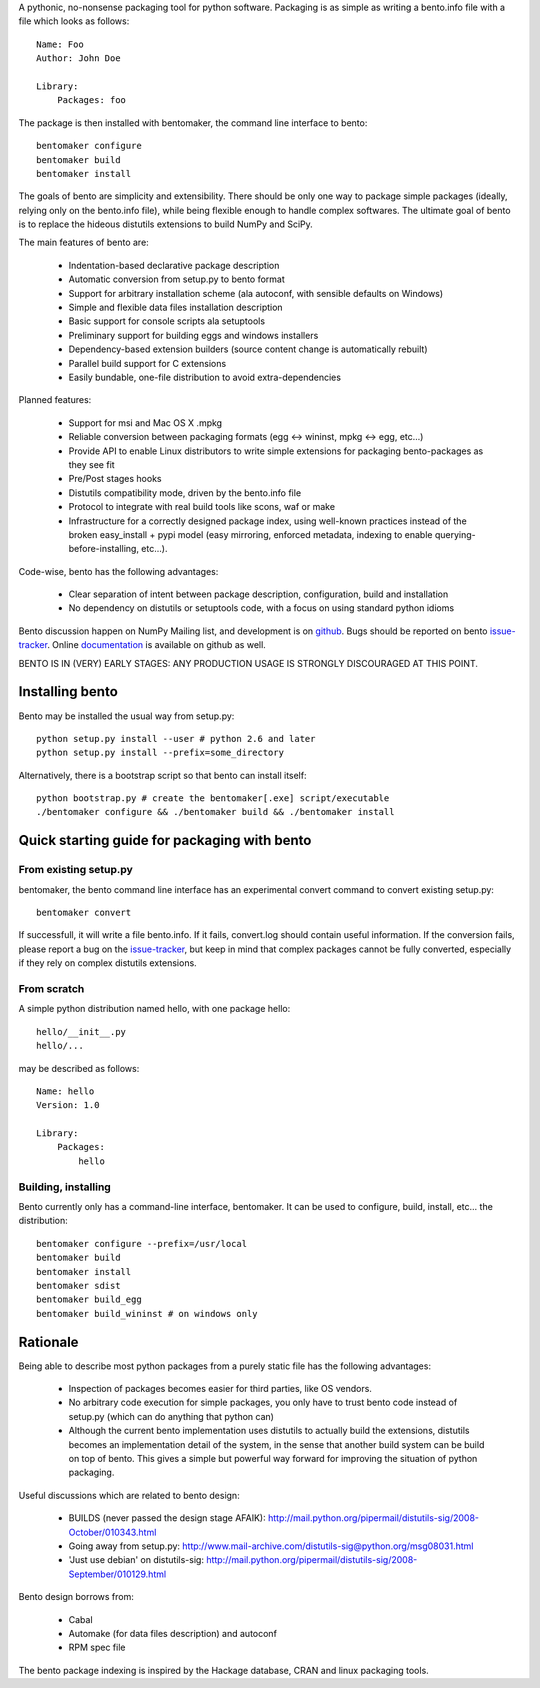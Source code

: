 A pythonic, no-nonsense packaging tool for python software. Packaging is as
simple as writing a bento.info file with a file which looks as follows::

    Name: Foo
    Author: John Doe

    Library:
        Packages: foo

The package is then installed with bentomaker, the command line interface to
bento::

    bentomaker configure
    bentomaker build
    bentomaker install

The goals of bento are simplicity and extensibility. There should be only one
way to package simple packages (ideally, relying only on the bento.info
file), while being flexible enough to handle complex softwares. The ultimate
goal of bento is to replace the hideous distutils extensions to build NumPy
and SciPy.

The main features of bento are:

    * Indentation-based declarative package description
    * Automatic conversion from setup.py to bento format
    * Support for arbitrary installation scheme (ala autoconf, with sensible
      defaults on Windows)
    * Simple and flexible data files installation description
    * Basic support for console scripts ala setuptools
    * Preliminary support for building eggs and windows installers
    * Dependency-based extension builders (source content change is
      automatically rebuilt)
    * Parallel build support for C extensions
    * Easily bundable, one-file distribution to avoid extra-dependencies

Planned features:

    * Support for msi and Mac OS X .mpkg
    * Reliable conversion between packaging formats (egg <-> wininst, mpkg <->
      egg, etc...)
    * Provide API to enable Linux distributors to write simple extensions for
      packaging bento-packages as they see fit
    * Pre/Post stages hooks
    * Distutils compatibility mode, driven by the bento.info file
    * Protocol to integrate with real build tools like scons, waf or
      make
    * Infrastructure for a correctly designed package index, using
      well-known practices instead of the broken easy_install + pypi
      model (easy mirroring, enforced metadata, indexing to enable
      querying-before-installing, etc...).

Code-wise, bento has the following advantages:

    * Clear separation of intent between package description, configuration,
      build and installation
    * No dependency on distutils or setuptools code, with a focus on
      using standard python idioms

Bento discussion happen on NumPy Mailing list, and development is on
`github`_. Bugs should be reported on bento `issue-tracker`_. Online
`documentation`_ is available on github as well.

BENTO IS IN (VERY) EARLY STAGES: ANY PRODUCTION USAGE IS STRONGLY DISCOURAGED
AT THIS POINT.

.. _github: http://github.com/cournape/bento.git
.. _issue-tracker: http://github.com/cournape/bento/issues
.. _documentation: http://cournape.github.com/bento

Installing bento
------------------

Bento may be installed the usual way from setup.py::

    python setup.py install --user # python 2.6 and later
    python setup.py install --prefix=some_directory

Alternatively, there is a bootstrap script so that bento can install itself::

    python bootstrap.py # create the bentomaker[.exe] script/executable 
    ./bentomaker configure && ./bentomaker build && ./bentomaker install

Quick starting guide for packaging with bento
-----------------------------------------------

From existing setup.py
~~~~~~~~~~~~~~~~~~~~~~

bentomaker, the bento command line interface has an experimental convert
command to convert existing setup.py::

    bentomaker convert

If successfull, it will write a file bento.info. If it fails,
convert.log should contain useful information. If the conversion
fails, please report a bug on the `issue-tracker`_, but keep in mind
that complex packages cannot be fully converted, especially if they
rely on complex distutils extensions.

From scratch
~~~~~~~~~~~~

A simple python distribution named hello, with one package hello::

    hello/__init__.py
    hello/...

may be described as follows::

    Name: hello
    Version: 1.0

    Library:
        Packages:
            hello

Building, installing
~~~~~~~~~~~~~~~~~~~~

Bento currently only has a command-line interface, bentomaker. It can be used
to configure, build, install, etc... the distribution::

    bentomaker configure --prefix=/usr/local
    bentomaker build
    bentomaker install
    bentomaker sdist
    bentomaker build_egg
    bentomaker build_wininst # on windows only

Rationale
---------

Being able to describe most python packages from a purely static file has the
following advantages:

    * Inspection of packages becomes easier for third parties, like OS
      vendors.
    * No arbitrary code execution for simple packages, you only have to trust
      bento code instead of setup.py (which can do anything that python can)
    * Although the current bento implementation uses distutils to actually
      build the extensions, distutils becomes an implementation detail of the
      system, in the sense that another build system can be build on top of
      bento. This gives a simple but powerful way forward for improving the
      situation of python packaging.

Useful discussions which are related to bento design:

    * BUILDS (never passed the design stage AFAIK):
      http://mail.python.org/pipermail/distutils-sig/2008-October/010343.html
    * Going away from setup.py:
      http://www.mail-archive.com/distutils-sig@python.org/msg08031.html
    * 'Just use debian' on distutils-sig:
      http://mail.python.org/pipermail/distutils-sig/2008-September/010129.html

Bento design borrows from:

    * Cabal
    * Automake (for data files description) and autoconf
    * RPM spec file

The bento package indexing is inspired by the Hackage database, CRAN and
linux packaging tools.

